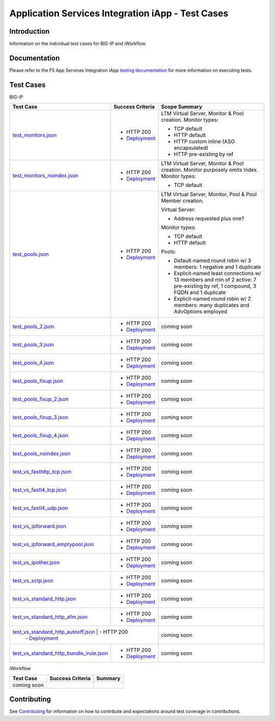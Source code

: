 .. raw:: html

   <!--
   Copyright 2016-2017 F5 Networks Inc.

   Licensed under the Apache License, Version 2.0 (the "License");
   you may not use this file except in compliance with the License.
   You may obtain a copy of the License at

   http://www.apache.org/licenses/LICENSE-2.0

   Unless required by applicable law or agreed to in writing, software
   distributed under the License is distributed on an "AS IS" BASIS,
   WITHOUT WARRANTIES OR CONDITIONS OF ANY KIND, either express or implied.
   See the License for the specific language governing permissions and
   limitations under the License.
   -->

Application Services Integration iApp - Test Cases
=========================================================

Introduction
------------

Information on the individual test cases for BIG-IP and iWorkflow.

Documentation
-------------

Please refer to the F5 App Services Integration iApp `testing documentation <https://devcentral.f5.com/wiki/iApp.AppSvcsiApp_userguide_module4_lab3.ashx>`_ for more information on executing tests.

Test Cases
----------

BIG-IP

+---------------------------------------+----------------------------------+---------------------------------------------------------+
| Test Case                             | Success Criteria                 | Scope  Summary                                          |
+=======================================+==================================+=========================================================+
| test_monitors.json_                   | - HTTP 200                       | LTM Virtual Server, Monitor & Pool creation.  Monitor   |
|                                       | - Deployment_                    | types:                                                  |
|                                       |                                  |                                                         |
|                                       |                                  | - TCP default                                           |
|                                       |                                  | - HTTP default                                          |
|                                       |                                  | - HTTP custom inline (ASO encapsulated)                 |
|                                       |                                  | - HTTP pre-existing by ref                              |
+---------------------------------------+----------------------------------+-------------------+-------------------------------------+
| test_monitors_noindex.json_           | - HTTP 200                       | LTM Virtual Server, Monitor & Pool creation.  Monitor   |
|                                       | - Deployment_                    | purposely omits Index.  Monitor types:                  |
|                                       |                                  |                                                         |
|                                       |                                  | - TCP default                                           |
+---------------------------------------+----------------------------------+---------------------------------------------------------+
| test_pools.json_                      | - HTTP 200                       | LTM Virtual Server, Monitor, Pool & Pool Member         |
|                                       | - Deployment_                    | creation.                                               |
|                                       |                                  |                                                         |
|                                       |                                  | Virtual Server:                                         |
|                                       |                                  |                                                         |
|                                       |                                  | - Address requested plus one?                           |
|                                       |                                  |                                                         |
|                                       |                                  | Monitor types:                                          |
|                                       |                                  |                                                         |
|                                       |                                  | - TCP default                                           |
|                                       |                                  | - HTTP default                                          |
|                                       |                                  |                                                         |
|                                       |                                  | Pools:                                                  |
|                                       |                                  |                                                         |
|                                       |                                  | - Default-named round robin w/ 3 members: 1 negative    |
|                                       |                                  |   and 1 duplicate                                       |
|                                       |                                  | - Explicit-named least connections w/ 13 members and    |
|                                       |                                  |   min of 2 active: 7 pre-existing by ref, 1 compound,   |
|                                       |                                  |   3 FQDN and 1 duplicate                                |
|                                       |                                  | - Explicit-named round robin w/ 2 members: many         |
|                                       |                                  |   duplicates and AdvOptions employed                    |
+---------------------------------------+----------------------------------+-------------------+-------------------------------------+
| test_pools_2.json_                    | - HTTP 200                       | coming soon                                             |
|                                       | - Deployment_                    |                                                         |
+---------------------------------------+----------------------------------+---------------------------------------------------------+
| test_pools_3.json_                    | - HTTP 200                       | coming soon                                             |
|                                       | - Deployment_                    |                                                         |
+---------------------------------------+----------------------------------+---------------------------------------------------------+
| test_pools_4.json_                    | - HTTP 200                       | coming soon                                             |
|                                       | - Deployment_                    |                                                         |
+---------------------------------------+----------------------------------+---------------------------------------------------------+
| test_pools_fixup.json_                | - HTTP 200                       | coming soon                                             |
|                                       | - Deployment_                    |                                                         |
+---------------------------------------+----------------------------------+---------------------------------------------------------+
| test_pools_fixup_2.json_              | - HTTP 200                       | coming soon                                             |
|                                       | - Deployment_                    |                                                         |
+---------------------------------------+----------------------------------+---------------------------------------------------------+
| test_pools_fixup_3.json_              | - HTTP 200                       | coming soon                                             |
|                                       | - Deployment_                    |                                                         |
+---------------------------------------+----------------------------------+---------------------------------------------------------+
| test_pools_fixup_4.json_              | - HTTP 200                       | coming soon                                             |
|                                       | - Deployment_                    |                                                         |
+---------------------------------------+----------------------------------+---------------------------------------------------------+
| test_pools_noindex.json_              | - HTTP 200                       | coming soon                                             |
|                                       | - Deployment_                    |                                                         |
+---------------------------------------+----------------------------------+---------------------------------------------------------+
| test_vs_fasthttp_tcp.json_            | - HTTP 200                       | coming soon                                             |
|                                       | - Deployment_                    |                                                         |
+---------------------------------------+----------------------------------+---------------------------------------------------------+
| test_vs_fastl4_tcp.json_              | - HTTP 200                       | coming soon                                             |
|                                       | - Deployment_                    |                                                         |
+---------------------------------------+----------------------------------+---------------------------------------------------------+
| test_vs_fastl4_udp.json_              | - HTTP 200                       | coming soon                                             |
|                                       | - Deployment_                    |                                                         |
+---------------------------------------+----------------------------------+---------------------------------------------------------+
| test_vs_ipforward.json_               | - HTTP 200                       | coming soon                                             |
|                                       | - Deployment_                    |                                                         |
+---------------------------------------+----------------------------------+---------------------------------------------------------+
| test_vs_ipforward_emptypool.json_     | - HTTP 200                       | coming soon                                             |
|                                       | - Deployment_                    |                                                         |
+---------------------------------------+----------------------------------+---------------------------------------------------------+
| test_vs_ipother.json_                 | - HTTP 200                       | coming soon                                             |
|                                       | - Deployment_                    |                                                         |
+---------------------------------------+----------------------------------+---------------------------------------------------------+
| test_vs_sctp.json_                    | - HTTP 200                       | coming soon                                             |
|                                       | - Deployment_                    |                                                         |
+---------------------------------------+----------------------------------+---------------------------------------------------------+
| test_vs_standard_http.json_           | - HTTP 200                       | coming soon                                             |
|                                       | - Deployment_                    |                                                         |
+---------------------------------------+----------------------------------+---------------------------------------------------------+
| test_vs_standard_http_afm.json_       | - HTTP 200                       | coming soon                                             |
|                                       | - Deployment_                    |                                                         |
+---------------------------------------+----------------------------------+---------------------------------------------------------+
| test_vs_standard_http_autoxff.json_   | - HTTP 200                       | coming soon                                             |
|                                       | - Deployment_                    |                                                         |
+-----------------------------------------------------+--------------------+---------------------------------------------------------+
| test_vs_standard_http_bundle_irule.json_            | - HTTP 200         | coming soon                                             |
|                                                     | - Deployment_      |                                                         |
+-----------------------------------------------------+--------------------+---------------------------------------------------------+

.. _Deployment: https://devcentral.f5.com/wiki/iApp.AppSvcsiApp_execflow.ashx#determining-success-failure-of-deployment
.. _test_monitors.json: test_monitors.json
.. _test_monitors_noindex.json: test_monitors_noindex.json
.. _test_pools.json: test_pools.json
.. _test_pools_2.json: test_pools_2.json
.. _test_pools_3.json: test_pools_3.json
.. _test_pools_4.json: test_pools_4.json
.. _test_pools_fixup.json: test_pools_fixup.json
.. _test_pools_fixup_2.json: test_pools_fixup_2.json
.. _test_pools_fixup_3.json: test_pools_fixup_3.json
.. _test_pools_fixup_4.json: test_pools_fixup_4.json
.. _test_pools_noindex.json: test_pools_noindex.json
.. _test_vs_fasthttp_tcp.json: test_vs_fasthttp_tcp.json
.. _test_vs_fastl4_tcp.json: test_vs_fastl4_tcp.json
.. _test_vs_fastl4_udp.json: test_vs_fastl4_udp.json
.. _test_vs_ipforward.json: test_vs_ipforward.json
.. _test_vs_ipforward_emptypool.json: test_vs_ipforward_emptypool.json
.. _test_vs_ipother.json: test_vs_ipother.json
.. _test_vs_sctp.json: test_vs_sctp.json
.. _test_vs_standard_http.json: test_vs_standard_http.json
.. _test_vs_standard_http_afm.json: test_vs_standard_http_afm.json
.. _test_vs_standard_http_autoxff.json: test_vs_standard_http_autoxff.json
.. _test_vs_standard_http_bundle_irule.json: test_vs_standard_http_bundle_irule.json


iWorkflow

+---------------------------------------+----------------------------------+---------------------------------------------------------+
| Test Case                             | Success Criteria                 | Summary                                                 |
+=======================================+==================================+=========================================================+
| coming soon                           |                                  |                                                         |
+---------------------------------------+----------------------------------+---------------------------------------------------------+

Contributing
------------

See `Contributing <https://github.com/F5Networks/f5-application-services-integration-iApp/blob/release/v2.0.002/CONTRIBUTING.md>`_ for information on how to contribute and expectations around test coverage in contributions.
